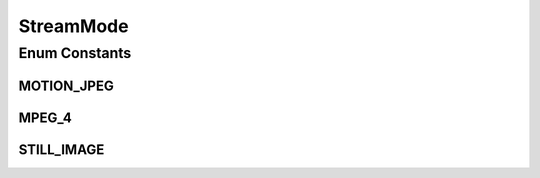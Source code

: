 StreamMode
==========

.. java:package:: org.crs4.most.streaming.enums
   :noindex:

.. java:type:: public enum StreamMode

Enum Constants
--------------
MOTION_JPEG
^^^^^^^^^^^

.. java:field:: public static final StreamMode MOTION_JPEG
   :outertype: StreamMode

MPEG_4
^^^^^^

.. java:field:: public static final StreamMode MPEG_4
   :outertype: StreamMode

STILL_IMAGE
^^^^^^^^^^^

.. java:field:: public static final StreamMode STILL_IMAGE
   :outertype: StreamMode

